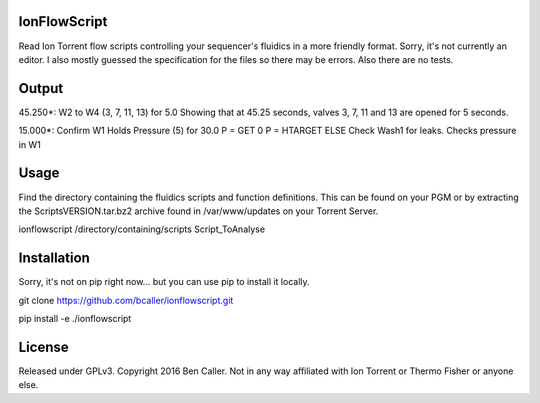 =============
IonFlowScript
=============

Read Ion Torrent flow scripts controlling your sequencer's fluidics in a more friendly format.
Sorry, it's not currently an editor.
I also mostly guessed the specification for the files so there may be errors.
Also there are no tests.

======
Output
======

45.250*: W2 to W4 (3, 7, 11, 13) for 5.0
Showing that at 45.25 seconds, valves 3, 7, 11 and 13 are opened for 5 seconds.

15.000*: Confirm W1 Holds Pressure (5) for 30.0 		P = GET	0	P = HTARGET
ELSE Check Wash1 for leaks.
Checks pressure in W1

=====
Usage
=====

Find the directory containing the fluidics scripts and function definitions.
This can be found on your PGM or by extracting the ScriptsVERSION.tar.bz2 archive
found in /var/www/updates on your Torrent Server.

ionflowscript /directory/containing/scripts Script_ToAnalyse

============
Installation
============

Sorry, it's not on pip right now... but you can use pip to install it locally.

git clone https://github.com/bcaller/ionflowscript.git

pip install -e ./ionflowscript

=======
License
=======
Released under GPLv3.
Copyright 2016 Ben Caller.
Not in any way affiliated with Ion Torrent or Thermo Fisher or anyone else.